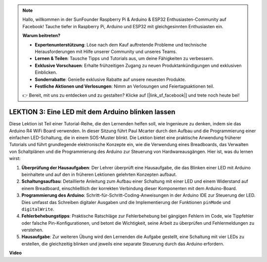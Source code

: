 .. note::

    Hallo, willkommen in der SunFounder Raspberry Pi & Arduino & ESP32 Enthusiasten-Community auf Facebook! Tauche tiefer in Raspberry Pi, Arduino und ESP32 mit gleichgesinnten Enthusiasten ein.

    **Warum beitreten?**

    - **Expertenunterstützung**: Löse nach dem Kauf auftretende Probleme und technische Herausforderungen mit Hilfe unserer Community und unseres Teams.
    - **Lernen & Teilen**: Tausche Tipps und Tutorials aus, um deine Fähigkeiten zu verbessern.
    - **Exklusive Vorschauen**: Erhalte frühzeitigen Zugang zu neuen Produktankündigungen und exklusiven Einblicken.
    - **Sonderrabatte**: Genieße exklusive Rabatte auf unsere neuesten Produkte.
    - **Festliche Aktionen und Verlosungen**: Nimm an Verlosungen und Feiertagsaktionen teil.

    👉 Bereit, mit uns zu entdecken und zu gestalten? Klicke auf [|link_sf_facebook|] und trete noch heute bei!

LEKTION 3: Eine LED mit dem Arduino blinken lassen
====================================================

Diese Lektion ist Teil einer Tutorial-Reihe, die den Lernenden helfen soll, wie Ingenieure zu denken, indem sie das Arduino R4 WiFi Board verwenden. In dieser Sitzung führt Paul Mcarter durch den Aufbau und die Programmierung einer einfachen LED-Schaltung, die in einem SOS-Muster blinkt. Die Lektion bietet eine praktische Anwendung früherer Tutorials und führt grundlegende elektronische Konzepte ein, wie die Verwendung eines Breadboards, das Verwalten von Schaltplänen und die Programmierung des Arduino zur Steuerung von Hardwareausgängen. Hier ist, was du lernen wirst:

1. **Überprüfung der Hausaufgaben**: Der Lehrer überprüft eine Hausaufgabe, die das Blinken einer LED mit Arduino beinhaltete und auf den in früheren Lektionen gelehrten Konzepten aufbaut.
2. **Schaltungsaufbau**: Detaillierte Anleitung zum Aufbau einer Schaltung mit einer LED und einem Widerstand auf einem Breadboard, einschließlich der korrekten Verbindung dieser Komponenten mit dem Arduino-Board.
3. **Programmierung des Arduino**: Schritt-für-Schritt-Coding-Anweisungen in der Arduino IDE zur Steuerung der LED. Dies umfasst das Schreiben digitaler Ausgaben und die Implementierung der Funktionen ``pinMode`` und ``digitalWrite``.
4. **Fehlerbehebungstipps**: Praktische Ratschläge zur Fehlerbehebung bei gängigen Fehlern im Code, wie Tippfehler oder falsche Pin-Konfigurationen, und betont die Wichtigkeit, seine Arbeit zu überprüfen und Fehlermeldungen zu verstehen.
5. **Hausaufgabe**: Zur weiteren Übung wird den Lernenden die Aufgabe gestellt, eine Schaltung mit vier LEDs zu erstellen, die gleichzeitig blinken und jeweils eine separate Steuerung durch das Arduino erfordern.

**Video**

.. raw:: html

    <iframe width="700" height="500" src="https://www.youtube.com/embed/0SENIWPdPhQ?si=o9Q1tTC1X1B9teef" title="YouTube video player" frameborder="0" allow="accelerometer; autoplay; clipboard-write; encrypted-media; gyroscope; picture-in-picture; web-share" allowfullscreen></iframe>
